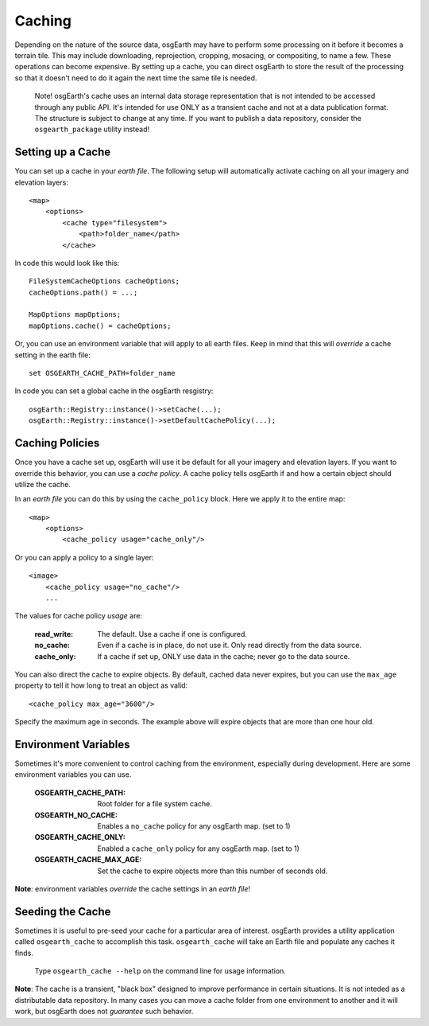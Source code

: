 Caching
=======
Depending on the nature of the source data, osgEarth may have to perform
some processing on it before it becomes a terrain tile. This may
include downloading, reprojection, cropping, mosacing, or compositing, to
name a few. These operations can become expensive. By setting up a cache,
you can direct osgEarth to store the result of the processing so that it
doesn't need to do it again the next time the same tile is needed.

    Note! osgEarth's cache uses an internal data storage representation that
    is not intended to be accessed through any public API. It's intended for
    use ONLY as a transient cache and not at a data publication format. The
    structure is subject to change at any time. If you want to publish a data 
    repository, consider the ``osgearth_package`` utility instead!


Setting up a Cache
------------------
You can set up a cache in your *earth file*. The following setup will
automatically activate caching on all your imagery and elevation layers::

    <map>
        <options>
            <cache type="filesystem">
                <path>folder_name</path>
            </cache>
            
In code this would look like this::

    FileSystemCacheOptions cacheOptions;
    cacheOptions.path() = ...;

    MapOptions mapOptions;
    mapOptions.cache() = cacheOptions;
    
Or, you can use an environment variable that will apply to all earth files. 
Keep in mind that this will *override* a cache setting in the earth file::

   set OSGEARTH_CACHE_PATH=folder_name

In code you can set a global cache in the osgEarth resgistry::

    osgEarth::Registry::instance()->setCache(...);
    osgEarth::Registry::instance()->setDefaultCachePolicy(...);


Caching Policies
----------------
Once you have a cache set up, osgEarth will use it be default for all your
imagery and elevation layers. If you want to override this behavior, you can
use a *cache policy*. A cache policy tells osgEarth if and how a certain object 
should utilize the cache.

In an *earth file* you can do this by using the ``cache_policy`` block. Here 
we apply it to the entire map::

    <map>
        <options>
            <cache_policy usage="cache_only"/>
            
Or you can apply a policy to a single layer::

    <image>
        <cache_policy usage="no_cache"/>
        ...
        

The values for cache policy *usage* are:

    :read_write:        The default. Use a cache if one is configured.
    :no_cache:          Even if a cache is in place, do not use it. Only read
                        directly from the data source.
    :cache_only:        If a cache if set up, ONLY use data in the cache; never go 
                        to the data source.

You can also direct the cache to expire objects. By default, cached data never expires,
but you can use the ``max_age`` property to tell it how long to treat an object as valid::

    <cache_policy max_age="3600"/>
    
Specify the maximum age in seconds. The example above will expire objects that are more
than one hour old.


Environment Variables
---------------------
Sometimes it's more convenient to control caching from the environment,
especially during development. Here are some environment variables you can use.

    :OSGEARTH_CACHE_PATH:    Root folder for a file system cache.
    :OSGEARTH_NO_CACHE:      Enables a ``no_cache`` policy for any osgEarth map. (set to 1)
    :OSGEARTH_CACHE_ONLY:    Enabled a ``cache_only`` policy for any osgEarth map. (set to 1)
    :OSGEARTH_CACHE_MAX_AGE: Set the cache to expire objects more than this number of seconds old.

**Note**: environment variables *override* the cache settings in an *earth file*!


Seeding the Cache
-----------------
Sometimes it is useful to pre-seed your cache for a particular area of interest.
osgEarth provides a utility application called ``osgearth_cache`` to accomplish
this task. ``osgearth_cache`` will take an Earth file and populate any caches
it finds.

    Type ``osgearth_cache --help`` on the command line for usage information.

**Note**: The cache is a transient, "black box" designed to improve
performance in certain situations. It is not inteded as a distributable data
repository. In many cases you can move a cache folder from one environment to another
and it will work, but osgEarth does not *guarantee* such behavior.
